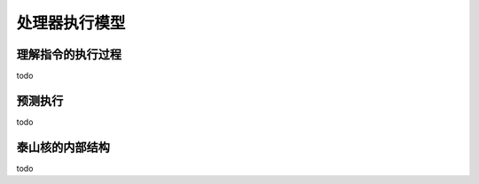 .. Copyright by Kenneth Lee. 2020. All Right Reserved.

处理器执行模型
===============

理解指令的执行过程
------------------
todo

预测执行
--------
todo

泰山核的内部结构
----------------
todo



.. vim: fo+=mM tw=78
